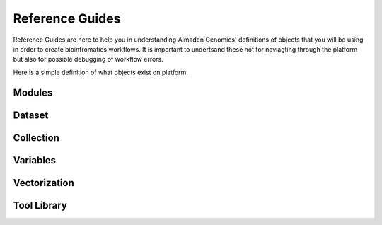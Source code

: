 Reference Guides 
=====================

Reference Guides are here to help you in understanding Almaden Genomics' definitions of objects that 
you will be using in order to create bioinfromatics workflows. It is important to undertsand these not
for naviagting through the platform but also for possible debugging of workflow errors. 

Here is a simple definition of what objects exist on platform. 

Modules
------------

Dataset 
------------

Collection 
------------

Variables 
------------

Vectorization 
-------------

Tool Library 
-------------



